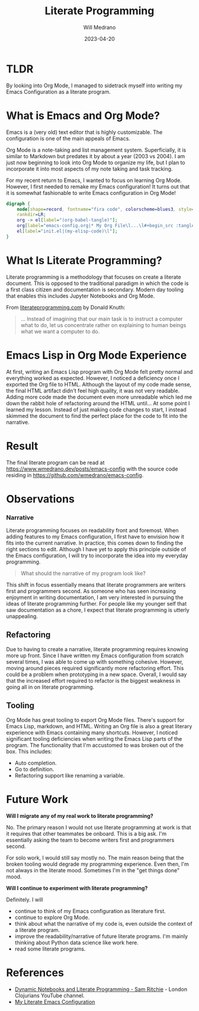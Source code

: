 #+TITLE: Literate Programming
#+AUTHOR: Will Medrano
#+HUGO_BASE_DIR: ./..
#+DATE: 2023-04-20
#+EXPORT_TITLE: Experience with Literate Programming in Org Mode
#+EXPORT_FILE_NAME: literate-programming
#+FILETAGS: emacs literate-programming

* TLDR
:PROPERTIES:
:CUSTOM_ID: LiterateProgramming-7cxbcx401uj0
:END:

#+BEGIN_SUMMARY
By looking into Org Mode, I managed to sidetrack myself into writing my Emacs
Configuration as a literate program.
#+END_SUMMARY

* What is Emacs and Org Mode?
:PROPERTIES:
:CUSTOM_ID: LiterateProgrammingWhatisEmacsandOrgMode-2u91zi71ktj0
:END:

Emacs is a (very old) text editor that is highly customizable. The configuration
is one of the main appeals of Emacs.

Org Mode is a note-taking and list management system. Superficially, it is
similar to Markdown but predates it by about a year (2003 vs 2004). I am just
now beginning to look into Org Mode to organize my life, but I plan to
incorporate it into most aspects of my note taking and task tracking.

For my recent return to Emacs, I wanted to focus on learning Org Mode. However,
I first needed to remake my Emacs configuration! It turns out that it is
somewhat fashionable to write Emacs configuration in Org Mode!

#+begin_src dot :file literate-programming-emacs-org-config.png
  digraph {
      node[shape=record, fontname="fira code", colorscheme=blues3, style=filled, fillcolor=1];
      rankdir=LR;
      org -> el[label="(org-babel-tangle)"];
      org[label="emacs-config.org|* My Org File\l...\l#+begin_src :tangle init.el\l(my-elisp-code)\l#+end_src\l"];
      el[label="init.el|(my-elisp-code)\l"];
  }
#+end_src

#+RESULTS:
[[file:literate-programming-emacs-org-config.png]]

* What Is Literate Programming?
:PROPERTIES:
:CUSTOM_ID: LiterateProgrammingWhatIsLiterateProgramming-5ra1zi71ktj0
:END:

Literate programming  is a methodology that focuses on create a literate
document. This is opposed to the traditional paradigm in which the code is a
first class citizen and documentation is secondary. Modern day tooling that
enables this includes Jupyter Notebooks and Org Mode.

From [[https://www.literateprogramming.com][literateprogramming.com]] by Donald Knuth:

#+BEGIN_QUOTE
... Instead of imagining that our main task is to instruct a computer what to
do, let us concentrate rather on explaining to human beings what we want a
computer to do.
#+END_QUOTE

* Emacs Lisp in Org Mode Experience
:PROPERTIES:
:CUSTOM_ID: LiterateProgrammingEmacsLispinOrgModeExperience-77b1zi71ktj0
:END:

At first, writing an Emacs Lisp program with Org Mode felt pretty normal and
everything worked as expected. However, I noticed a deficiency once I exported
the Org file to HTML. Although the layout of my code made sense, the final HTML
artifact didn't feel high quality, it was not very readable. Adding more code
made the document even more unreadable which led me down the rabbit hole of
refactoring around the HTML until... At some point I learned my lesson. Instead
of just making code changes to start, I instead skimmed the document to find the
perfect place for the code to fit into the narrative.

* Result
:PROPERTIES:
:CUSTOM_ID: LiterateProgrammingResult-nmb1zi71ktj0
:END:

The final literate program can be read at
[[https://www.wmedrano.dev/posts/emacs-config]] with the source code
residing in [[https://github.com/wmedrano/emacs-config]].

* Observations
:PROPERTIES:
:CUSTOM_ID: LiterateProgrammingObservations-h1c1zi71ktj0
:END:

*** Narrative
:PROPERTIES:
:CUSTOM_ID: LiterateProgrammingObservationsNarrative-ygc1zi71ktj0
:END:

Literate programming focuses on readability front and foremost. When adding
features to my Emacs configuration, I first have to envision how it fits into
the current narrative. In practice, this comes down to finding the right
sections to edit. Although I have yet to apply this principle outside of the
Emacs configuration, I will try to incorporate the idea into my everyday
programming.

#+BEGIN_QUOTE
What should the narrative of my program look like?
#+END_QUOTE

This shift in focus essentially means that literate programmers are writers
first and programmers second. As someone who has seen increasing enjoyment in
writing documentation, I am very interested in pursuing the ideas of literate
programming further. For people like my younger self that saw documentation as a
chore, I expect that literate programming is utterly unappealing.

** Refactoring
:PROPERTIES:
:CUSTOM_ID: LiterateProgrammingObservationsRefactoring-mwc1zi71ktj0
:END:

Due to having to create a narrative, literate programming requires knowing more
up front. Since I have written my Emacs configuration from scratch several
times, I was able to come up with something cohesive. However, moving around
pieces required significantly more refactoring effort. This could be a problem
when prototyping in a new space. Overall, I would say that the increased effort
required to refactor is the biggest weakness in going all in on literate
programming.

** Tooling
:PROPERTIES:
:CUSTOM_ID: LiterateProgrammingObservationsTooling-ecd1zi71ktj0
:END:

Org Mode has great tooling to export Org Mode files. There's support for Emacs
Lisp, markdown, and HTML. Writing an Org file is also a great literary
experience with Emacs containing many shortcuts. However, I noticed significant
tooling deficiencies when writing the Emacs Lisp parts of the program. The
functionality that I'm accustomed to was broken out of the box. This includes:

- Auto completion.
- Go to definition.
- Refactoring support like renaming a variable.

* Future Work
:PROPERTIES:
:CUSTOM_ID: LiterateProgrammingFutureWork-brd1zi71ktj0
:END:

*Will I migrate any of my real work to literate programming?*

No. The primary reason I would not use literate programming at work is that it
requires that other teammates be onboard. This is a big ask. I'm essentially
asking the team to become writers first and programmers second.

For solo work, I would still say mostly no. The main reason being that the
broken tooling would degrade my programming experience. Even then, I'm not
always in the literate mood. Sometimes I'm in the "get things done" mood.

*Will I continue to experiment with literate programming?*

Definitely. I will
- continue to think of my Emacs configuration as literature first.
- continue to explore Org Mode.
- think about what the narrative of my code is, even outside the context of a
  literate program.
- improve the readability/narrative of future literate programs. I'm mainly
  thinking about Python data science like work here.
- read some literate programs.


* References
:PROPERTIES:
:CUSTOM_ID: LiterateProgrammingReferences-57e1zi71ktj0
:END:

- [[https://www.youtube.com/watch?v=UCEzBNh9ufs][Dynamic Notebooks and Literate Programming - Sam Ritchie]] - London Clojurians
  YouTube channel.
- [[https://www.wmedrano.dev/literate-programs/emacs-config][My Literate Emacs Configuration]]
